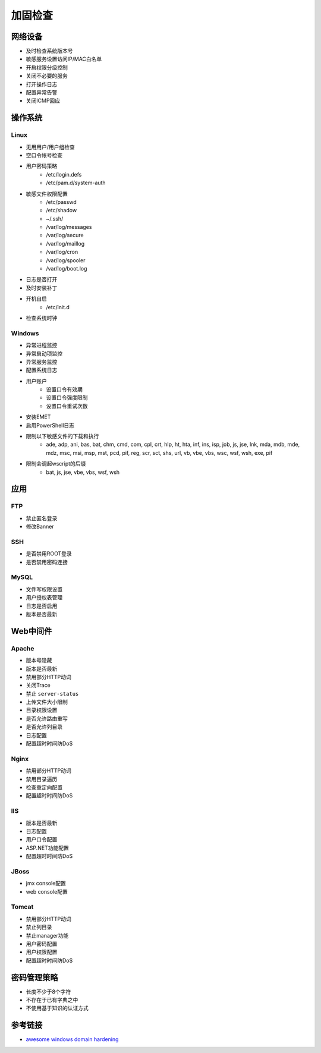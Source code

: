 加固检查
========================================

网络设备
----------------------------------------
- 及时检查系统版本号
- 敏感服务设置访问IP/MAC白名单
- 开启权限分级控制
- 关闭不必要的服务
- 打开操作日志
- 配置异常告警
- 关闭ICMP回应

操作系统
----------------------------------------

Linux
~~~~~~~~~~~~~~~~~~~~~~~~~~~~~~~~~~~~~~~~
- 无用用户/用户组检查
- 空口令帐号检查
- 用户密码策略
    - /etc/login.defs
    - /etc/pam.d/system-auth
- 敏感文件权限配置
    - /etc/passwd
    - /etc/shadow
    - ~/.ssh/
    - /var/log/messages
    - /var/log/secure
    - /var/log/maillog
    - /var/log/cron
    - /var/log/spooler
    - /var/log/boot.log
- 日志是否打开
- 及时安装补丁
- 开机自启
    - /etc/init.d
- 检查系统时钟

Windows
~~~~~~~~~~~~~~~~~~~~~~~~~~~~~~~~~~~~~~~~
- 异常进程监控
- 异常启动项监控
- 异常服务监控
- 配置系统日志
- 用户账户
    - 设置口令有效期
    - 设置口令强度限制
    - 设置口令重试次数
- 安装EMET
- 启用PowerShell日志
- 限制以下敏感文件的下载和执行
    - ade, adp, ani, bas, bat, chm, cmd, com, cpl, crt, hlp, ht, hta, inf, ins, isp, job, js, jse, lnk, mda, mdb, mde, mdz, msc, msi, msp, mst, pcd, pif, reg, scr, sct, shs, url, vb, vbe, vbs, wsc, wsf, wsh, exe, pif
- 限制会调起wscript的后缀
    - bat, js, jse, vbe, vbs, wsf, wsh

应用
----------------------------------------

FTP
~~~~~~~~~~~~~~~~~~~~~~~~~~~~~~~~~~~~~~~~
- 禁止匿名登录
- 修改Banner

SSH
~~~~~~~~~~~~~~~~~~~~~~~~~~~~~~~~~~~~~~~~
- 是否禁用ROOT登录
- 是否禁用密码连接

MySQL
~~~~~~~~~~~~~~~~~~~~~~~~~~~~~~~~~~~~~~~~
- 文件写权限设置
- 用户授权表管理
- 日志是否启用
- 版本是否最新

Web中间件
----------------------------------------

Apache
~~~~~~~~~~~~~~~~~~~~~~~~~~~~~~~~~~~~~~~~
- 版本号隐藏
- 版本是否最新
- 禁用部分HTTP动词
- 关闭Trace
- 禁止 ``server-status``
- 上传文件大小限制
- 目录权限设置
- 是否允许路由重写
- 是否允许列目录
- 日志配置
- 配置超时时间防DoS

Nginx
~~~~~~~~~~~~~~~~~~~~~~~~~~~~~~~~~~~~~~~~
- 禁用部分HTTP动词
- 禁用目录遍历
- 检查重定向配置
- 配置超时时间防DoS

IIS
~~~~~~~~~~~~~~~~~~~~~~~~~~~~~~~~~~~~~~~~
- 版本是否最新
- 日志配置
- 用户口令配置
- ASP.NET功能配置
- 配置超时时间防DoS

JBoss
~~~~~~~~~~~~~~~~~~~~~~~~~~~~~~~~~~~~~~~~
- jmx console配置
- web console配置

Tomcat
~~~~~~~~~~~~~~~~~~~~~~~~~~~~~~~~~~~~~~~~
- 禁用部分HTTP动词
- 禁止列目录
- 禁止manager功能
- 用户密码配置
- 用户权限配置
- 配置超时时间防DoS

密码管理策略
----------------------------------------
- 长度不少于8个字符
- 不存在于已有字典之中
- 不使用基于知识的认证方式

参考链接
----------------------------------------
- `awesome windows domain hardening <https://github.com/PaulSec/awesome-windows-domain-hardening>`_
